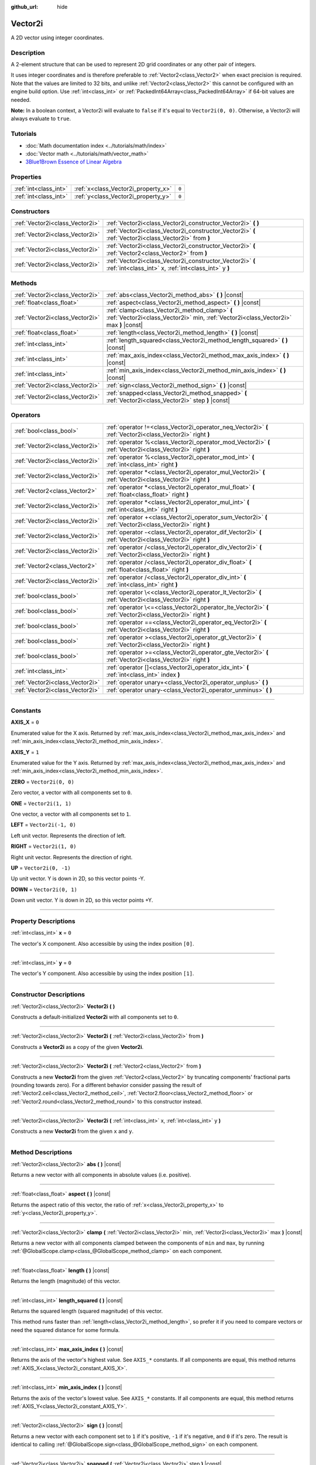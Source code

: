 :github_url: hide

.. DO NOT EDIT THIS FILE!!!
.. Generated automatically from Godot engine sources.
.. Generator: https://github.com/godotengine/godot/tree/4.0/doc/tools/make_rst.py.
.. XML source: https://github.com/godotengine/godot/tree/4.0/doc/classes/Vector2i.xml.

.. _class_Vector2i:

Vector2i
========

A 2D vector using integer coordinates.

.. rst-class:: classref-introduction-group

Description
-----------

A 2-element structure that can be used to represent 2D grid coordinates or any other pair of integers.

It uses integer coordinates and is therefore preferable to :ref:`Vector2<class_Vector2>` when exact precision is required. Note that the values are limited to 32 bits, and unlike :ref:`Vector2<class_Vector2>` this cannot be configured with an engine build option. Use :ref:`int<class_int>` or :ref:`PackedInt64Array<class_PackedInt64Array>` if 64-bit values are needed.

\ **Note:** In a boolean context, a Vector2i will evaluate to ``false`` if it's equal to ``Vector2i(0, 0)``. Otherwise, a Vector2i will always evaluate to ``true``.

.. rst-class:: classref-introduction-group

Tutorials
---------

- :doc:`Math documentation index <../tutorials/math/index>`

- :doc:`Vector math <../tutorials/math/vector_math>`

- `3Blue1Brown Essence of Linear Algebra <https://www.youtube.com/playlist?list=PLZHQObOWTQDPD3MizzM2xVFitgF8hE_ab>`__

.. rst-class:: classref-reftable-group

Properties
----------

.. table::
   :widths: auto

   +-----------------------+-------------------------------------+-------+
   | :ref:`int<class_int>` | :ref:`x<class_Vector2i_property_x>` | ``0`` |
   +-----------------------+-------------------------------------+-------+
   | :ref:`int<class_int>` | :ref:`y<class_Vector2i_property_y>` | ``0`` |
   +-----------------------+-------------------------------------+-------+

.. rst-class:: classref-reftable-group

Constructors
------------

.. table::
   :widths: auto

   +---------------------------------+-------------------------------------------------------------------------------------------------------------------+
   | :ref:`Vector2i<class_Vector2i>` | :ref:`Vector2i<class_Vector2i_constructor_Vector2i>` **(** **)**                                                  |
   +---------------------------------+-------------------------------------------------------------------------------------------------------------------+
   | :ref:`Vector2i<class_Vector2i>` | :ref:`Vector2i<class_Vector2i_constructor_Vector2i>` **(** :ref:`Vector2i<class_Vector2i>` from **)**             |
   +---------------------------------+-------------------------------------------------------------------------------------------------------------------+
   | :ref:`Vector2i<class_Vector2i>` | :ref:`Vector2i<class_Vector2i_constructor_Vector2i>` **(** :ref:`Vector2<class_Vector2>` from **)**               |
   +---------------------------------+-------------------------------------------------------------------------------------------------------------------+
   | :ref:`Vector2i<class_Vector2i>` | :ref:`Vector2i<class_Vector2i_constructor_Vector2i>` **(** :ref:`int<class_int>` x, :ref:`int<class_int>` y **)** |
   +---------------------------------+-------------------------------------------------------------------------------------------------------------------+

.. rst-class:: classref-reftable-group

Methods
-------

.. table::
   :widths: auto

   +---------------------------------+----------------------------------------------------------------------------------------------------------------------------------------+
   | :ref:`Vector2i<class_Vector2i>` | :ref:`abs<class_Vector2i_method_abs>` **(** **)** |const|                                                                              |
   +---------------------------------+----------------------------------------------------------------------------------------------------------------------------------------+
   | :ref:`float<class_float>`       | :ref:`aspect<class_Vector2i_method_aspect>` **(** **)** |const|                                                                        |
   +---------------------------------+----------------------------------------------------------------------------------------------------------------------------------------+
   | :ref:`Vector2i<class_Vector2i>` | :ref:`clamp<class_Vector2i_method_clamp>` **(** :ref:`Vector2i<class_Vector2i>` min, :ref:`Vector2i<class_Vector2i>` max **)** |const| |
   +---------------------------------+----------------------------------------------------------------------------------------------------------------------------------------+
   | :ref:`float<class_float>`       | :ref:`length<class_Vector2i_method_length>` **(** **)** |const|                                                                        |
   +---------------------------------+----------------------------------------------------------------------------------------------------------------------------------------+
   | :ref:`int<class_int>`           | :ref:`length_squared<class_Vector2i_method_length_squared>` **(** **)** |const|                                                        |
   +---------------------------------+----------------------------------------------------------------------------------------------------------------------------------------+
   | :ref:`int<class_int>`           | :ref:`max_axis_index<class_Vector2i_method_max_axis_index>` **(** **)** |const|                                                        |
   +---------------------------------+----------------------------------------------------------------------------------------------------------------------------------------+
   | :ref:`int<class_int>`           | :ref:`min_axis_index<class_Vector2i_method_min_axis_index>` **(** **)** |const|                                                        |
   +---------------------------------+----------------------------------------------------------------------------------------------------------------------------------------+
   | :ref:`Vector2i<class_Vector2i>` | :ref:`sign<class_Vector2i_method_sign>` **(** **)** |const|                                                                            |
   +---------------------------------+----------------------------------------------------------------------------------------------------------------------------------------+
   | :ref:`Vector2i<class_Vector2i>` | :ref:`snapped<class_Vector2i_method_snapped>` **(** :ref:`Vector2i<class_Vector2i>` step **)** |const|                                 |
   +---------------------------------+----------------------------------------------------------------------------------------------------------------------------------------+

.. rst-class:: classref-reftable-group

Operators
---------

.. table::
   :widths: auto

   +---------------------------------+-------------------------------------------------------------------------------------------------------------+
   | :ref:`bool<class_bool>`         | :ref:`operator !=<class_Vector2i_operator_neq_Vector2i>` **(** :ref:`Vector2i<class_Vector2i>` right **)**  |
   +---------------------------------+-------------------------------------------------------------------------------------------------------------+
   | :ref:`Vector2i<class_Vector2i>` | :ref:`operator %<class_Vector2i_operator_mod_Vector2i>` **(** :ref:`Vector2i<class_Vector2i>` right **)**   |
   +---------------------------------+-------------------------------------------------------------------------------------------------------------+
   | :ref:`Vector2i<class_Vector2i>` | :ref:`operator %<class_Vector2i_operator_mod_int>` **(** :ref:`int<class_int>` right **)**                  |
   +---------------------------------+-------------------------------------------------------------------------------------------------------------+
   | :ref:`Vector2i<class_Vector2i>` | :ref:`operator *<class_Vector2i_operator_mul_Vector2i>` **(** :ref:`Vector2i<class_Vector2i>` right **)**   |
   +---------------------------------+-------------------------------------------------------------------------------------------------------------+
   | :ref:`Vector2<class_Vector2>`   | :ref:`operator *<class_Vector2i_operator_mul_float>` **(** :ref:`float<class_float>` right **)**            |
   +---------------------------------+-------------------------------------------------------------------------------------------------------------+
   | :ref:`Vector2i<class_Vector2i>` | :ref:`operator *<class_Vector2i_operator_mul_int>` **(** :ref:`int<class_int>` right **)**                  |
   +---------------------------------+-------------------------------------------------------------------------------------------------------------+
   | :ref:`Vector2i<class_Vector2i>` | :ref:`operator +<class_Vector2i_operator_sum_Vector2i>` **(** :ref:`Vector2i<class_Vector2i>` right **)**   |
   +---------------------------------+-------------------------------------------------------------------------------------------------------------+
   | :ref:`Vector2i<class_Vector2i>` | :ref:`operator -<class_Vector2i_operator_dif_Vector2i>` **(** :ref:`Vector2i<class_Vector2i>` right **)**   |
   +---------------------------------+-------------------------------------------------------------------------------------------------------------+
   | :ref:`Vector2i<class_Vector2i>` | :ref:`operator /<class_Vector2i_operator_div_Vector2i>` **(** :ref:`Vector2i<class_Vector2i>` right **)**   |
   +---------------------------------+-------------------------------------------------------------------------------------------------------------+
   | :ref:`Vector2<class_Vector2>`   | :ref:`operator /<class_Vector2i_operator_div_float>` **(** :ref:`float<class_float>` right **)**            |
   +---------------------------------+-------------------------------------------------------------------------------------------------------------+
   | :ref:`Vector2i<class_Vector2i>` | :ref:`operator /<class_Vector2i_operator_div_int>` **(** :ref:`int<class_int>` right **)**                  |
   +---------------------------------+-------------------------------------------------------------------------------------------------------------+
   | :ref:`bool<class_bool>`         | :ref:`operator \<<class_Vector2i_operator_lt_Vector2i>` **(** :ref:`Vector2i<class_Vector2i>` right **)**   |
   +---------------------------------+-------------------------------------------------------------------------------------------------------------+
   | :ref:`bool<class_bool>`         | :ref:`operator \<=<class_Vector2i_operator_lte_Vector2i>` **(** :ref:`Vector2i<class_Vector2i>` right **)** |
   +---------------------------------+-------------------------------------------------------------------------------------------------------------+
   | :ref:`bool<class_bool>`         | :ref:`operator ==<class_Vector2i_operator_eq_Vector2i>` **(** :ref:`Vector2i<class_Vector2i>` right **)**   |
   +---------------------------------+-------------------------------------------------------------------------------------------------------------+
   | :ref:`bool<class_bool>`         | :ref:`operator ><class_Vector2i_operator_gt_Vector2i>` **(** :ref:`Vector2i<class_Vector2i>` right **)**    |
   +---------------------------------+-------------------------------------------------------------------------------------------------------------+
   | :ref:`bool<class_bool>`         | :ref:`operator >=<class_Vector2i_operator_gte_Vector2i>` **(** :ref:`Vector2i<class_Vector2i>` right **)**  |
   +---------------------------------+-------------------------------------------------------------------------------------------------------------+
   | :ref:`int<class_int>`           | :ref:`operator []<class_Vector2i_operator_idx_int>` **(** :ref:`int<class_int>` index **)**                 |
   +---------------------------------+-------------------------------------------------------------------------------------------------------------+
   | :ref:`Vector2i<class_Vector2i>` | :ref:`operator unary+<class_Vector2i_operator_unplus>` **(** **)**                                          |
   +---------------------------------+-------------------------------------------------------------------------------------------------------------+
   | :ref:`Vector2i<class_Vector2i>` | :ref:`operator unary-<class_Vector2i_operator_unminus>` **(** **)**                                         |
   +---------------------------------+-------------------------------------------------------------------------------------------------------------+

.. rst-class:: classref-section-separator

----

.. rst-class:: classref-descriptions-group

Constants
---------

.. _class_Vector2i_constant_AXIS_X:

.. rst-class:: classref-constant

**AXIS_X** = ``0``

Enumerated value for the X axis. Returned by :ref:`max_axis_index<class_Vector2i_method_max_axis_index>` and :ref:`min_axis_index<class_Vector2i_method_min_axis_index>`.

.. _class_Vector2i_constant_AXIS_Y:

.. rst-class:: classref-constant

**AXIS_Y** = ``1``

Enumerated value for the Y axis. Returned by :ref:`max_axis_index<class_Vector2i_method_max_axis_index>` and :ref:`min_axis_index<class_Vector2i_method_min_axis_index>`.

.. _class_Vector2i_constant_ZERO:

.. rst-class:: classref-constant

**ZERO** = ``Vector2i(0, 0)``

Zero vector, a vector with all components set to ``0``.

.. _class_Vector2i_constant_ONE:

.. rst-class:: classref-constant

**ONE** = ``Vector2i(1, 1)``

One vector, a vector with all components set to ``1``.

.. _class_Vector2i_constant_LEFT:

.. rst-class:: classref-constant

**LEFT** = ``Vector2i(-1, 0)``

Left unit vector. Represents the direction of left.

.. _class_Vector2i_constant_RIGHT:

.. rst-class:: classref-constant

**RIGHT** = ``Vector2i(1, 0)``

Right unit vector. Represents the direction of right.

.. _class_Vector2i_constant_UP:

.. rst-class:: classref-constant

**UP** = ``Vector2i(0, -1)``

Up unit vector. Y is down in 2D, so this vector points -Y.

.. _class_Vector2i_constant_DOWN:

.. rst-class:: classref-constant

**DOWN** = ``Vector2i(0, 1)``

Down unit vector. Y is down in 2D, so this vector points +Y.

.. rst-class:: classref-section-separator

----

.. rst-class:: classref-descriptions-group

Property Descriptions
---------------------

.. _class_Vector2i_property_x:

.. rst-class:: classref-property

:ref:`int<class_int>` **x** = ``0``

The vector's X component. Also accessible by using the index position ``[0]``.

.. rst-class:: classref-item-separator

----

.. _class_Vector2i_property_y:

.. rst-class:: classref-property

:ref:`int<class_int>` **y** = ``0``

The vector's Y component. Also accessible by using the index position ``[1]``.

.. rst-class:: classref-section-separator

----

.. rst-class:: classref-descriptions-group

Constructor Descriptions
------------------------

.. _class_Vector2i_constructor_Vector2i:

.. rst-class:: classref-constructor

:ref:`Vector2i<class_Vector2i>` **Vector2i** **(** **)**

Constructs a default-initialized **Vector2i** with all components set to ``0``.

.. rst-class:: classref-item-separator

----

.. rst-class:: classref-constructor

:ref:`Vector2i<class_Vector2i>` **Vector2i** **(** :ref:`Vector2i<class_Vector2i>` from **)**

Constructs a **Vector2i** as a copy of the given **Vector2i**.

.. rst-class:: classref-item-separator

----

.. rst-class:: classref-constructor

:ref:`Vector2i<class_Vector2i>` **Vector2i** **(** :ref:`Vector2<class_Vector2>` from **)**

Constructs a new **Vector2i** from the given :ref:`Vector2<class_Vector2>` by truncating components' fractional parts (rounding towards zero). For a different behavior consider passing the result of :ref:`Vector2.ceil<class_Vector2_method_ceil>`, :ref:`Vector2.floor<class_Vector2_method_floor>` or :ref:`Vector2.round<class_Vector2_method_round>` to this constructor instead.

.. rst-class:: classref-item-separator

----

.. rst-class:: classref-constructor

:ref:`Vector2i<class_Vector2i>` **Vector2i** **(** :ref:`int<class_int>` x, :ref:`int<class_int>` y **)**

Constructs a new **Vector2i** from the given ``x`` and ``y``.

.. rst-class:: classref-section-separator

----

.. rst-class:: classref-descriptions-group

Method Descriptions
-------------------

.. _class_Vector2i_method_abs:

.. rst-class:: classref-method

:ref:`Vector2i<class_Vector2i>` **abs** **(** **)** |const|

Returns a new vector with all components in absolute values (i.e. positive).

.. rst-class:: classref-item-separator

----

.. _class_Vector2i_method_aspect:

.. rst-class:: classref-method

:ref:`float<class_float>` **aspect** **(** **)** |const|

Returns the aspect ratio of this vector, the ratio of :ref:`x<class_Vector2i_property_x>` to :ref:`y<class_Vector2i_property_y>`.

.. rst-class:: classref-item-separator

----

.. _class_Vector2i_method_clamp:

.. rst-class:: classref-method

:ref:`Vector2i<class_Vector2i>` **clamp** **(** :ref:`Vector2i<class_Vector2i>` min, :ref:`Vector2i<class_Vector2i>` max **)** |const|

Returns a new vector with all components clamped between the components of ``min`` and ``max``, by running :ref:`@GlobalScope.clamp<class_@GlobalScope_method_clamp>` on each component.

.. rst-class:: classref-item-separator

----

.. _class_Vector2i_method_length:

.. rst-class:: classref-method

:ref:`float<class_float>` **length** **(** **)** |const|

Returns the length (magnitude) of this vector.

.. rst-class:: classref-item-separator

----

.. _class_Vector2i_method_length_squared:

.. rst-class:: classref-method

:ref:`int<class_int>` **length_squared** **(** **)** |const|

Returns the squared length (squared magnitude) of this vector.

This method runs faster than :ref:`length<class_Vector2i_method_length>`, so prefer it if you need to compare vectors or need the squared distance for some formula.

.. rst-class:: classref-item-separator

----

.. _class_Vector2i_method_max_axis_index:

.. rst-class:: classref-method

:ref:`int<class_int>` **max_axis_index** **(** **)** |const|

Returns the axis of the vector's highest value. See ``AXIS_*`` constants. If all components are equal, this method returns :ref:`AXIS_X<class_Vector2i_constant_AXIS_X>`.

.. rst-class:: classref-item-separator

----

.. _class_Vector2i_method_min_axis_index:

.. rst-class:: classref-method

:ref:`int<class_int>` **min_axis_index** **(** **)** |const|

Returns the axis of the vector's lowest value. See ``AXIS_*`` constants. If all components are equal, this method returns :ref:`AXIS_Y<class_Vector2i_constant_AXIS_Y>`.

.. rst-class:: classref-item-separator

----

.. _class_Vector2i_method_sign:

.. rst-class:: classref-method

:ref:`Vector2i<class_Vector2i>` **sign** **(** **)** |const|

Returns a new vector with each component set to ``1`` if it's positive, ``-1`` if it's negative, and ``0`` if it's zero. The result is identical to calling :ref:`@GlobalScope.sign<class_@GlobalScope_method_sign>` on each component.

.. rst-class:: classref-item-separator

----

.. _class_Vector2i_method_snapped:

.. rst-class:: classref-method

:ref:`Vector2i<class_Vector2i>` **snapped** **(** :ref:`Vector2i<class_Vector2i>` step **)** |const|

Returns a new vector with each component snapped to the closest multiple of the corresponding component in ``step``.

.. rst-class:: classref-section-separator

----

.. rst-class:: classref-descriptions-group

Operator Descriptions
---------------------

.. _class_Vector2i_operator_neq_Vector2i:

.. rst-class:: classref-operator

:ref:`bool<class_bool>` **operator !=** **(** :ref:`Vector2i<class_Vector2i>` right **)**

Returns ``true`` if the vectors are not equal.

.. rst-class:: classref-item-separator

----

.. _class_Vector2i_operator_mod_Vector2i:

.. rst-class:: classref-operator

:ref:`Vector2i<class_Vector2i>` **operator %** **(** :ref:`Vector2i<class_Vector2i>` right **)**

Gets the remainder of each component of the **Vector2i** with the components of the given **Vector2i**. This operation uses truncated division, which is often not desired as it does not work well with negative numbers. Consider using :ref:`@GlobalScope.posmod<class_@GlobalScope_method_posmod>` instead if you want to handle negative numbers.

::

    print(Vector2i(10, -20) % Vector2i(7, 8)) # Prints "(3, -4)"

.. rst-class:: classref-item-separator

----

.. _class_Vector2i_operator_mod_int:

.. rst-class:: classref-operator

:ref:`Vector2i<class_Vector2i>` **operator %** **(** :ref:`int<class_int>` right **)**

Gets the remainder of each component of the **Vector2i** with the given :ref:`int<class_int>`. This operation uses truncated division, which is often not desired as it does not work well with negative numbers. Consider using :ref:`@GlobalScope.posmod<class_@GlobalScope_method_posmod>` instead if you want to handle negative numbers.

::

    print(Vector2i(10, -20) % 7) # Prints "(3, -6)"

.. rst-class:: classref-item-separator

----

.. _class_Vector2i_operator_mul_Vector2i:

.. rst-class:: classref-operator

:ref:`Vector2i<class_Vector2i>` **operator *** **(** :ref:`Vector2i<class_Vector2i>` right **)**

Multiplies each component of the **Vector2i** by the components of the given **Vector2i**.

::

    print(Vector2i(10, 20) * Vector2i(3, 4)) # Prints "(30, 80)"

.. rst-class:: classref-item-separator

----

.. _class_Vector2i_operator_mul_float:

.. rst-class:: classref-operator

:ref:`Vector2<class_Vector2>` **operator *** **(** :ref:`float<class_float>` right **)**

Multiplies each component of the **Vector2i** by the given :ref:`float<class_float>`. Returns a :ref:`Vector2<class_Vector2>`.

::

    print(Vector2i(10, 15) * 0.9) # Prints "(9, 13.5)"

.. rst-class:: classref-item-separator

----

.. _class_Vector2i_operator_mul_int:

.. rst-class:: classref-operator

:ref:`Vector2i<class_Vector2i>` **operator *** **(** :ref:`int<class_int>` right **)**

Multiplies each component of the **Vector2i** by the given :ref:`int<class_int>`.

.. rst-class:: classref-item-separator

----

.. _class_Vector2i_operator_sum_Vector2i:

.. rst-class:: classref-operator

:ref:`Vector2i<class_Vector2i>` **operator +** **(** :ref:`Vector2i<class_Vector2i>` right **)**

Adds each component of the **Vector2i** by the components of the given **Vector2i**.

::

    print(Vector2i(10, 20) + Vector2i(3, 4)) # Prints "(13, 24)"

.. rst-class:: classref-item-separator

----

.. _class_Vector2i_operator_dif_Vector2i:

.. rst-class:: classref-operator

:ref:`Vector2i<class_Vector2i>` **operator -** **(** :ref:`Vector2i<class_Vector2i>` right **)**

Subtracts each component of the **Vector2i** by the components of the given **Vector2i**.

::

    print(Vector2i(10, 20) - Vector2i(3, 4)) # Prints "(7, 16)"

.. rst-class:: classref-item-separator

----

.. _class_Vector2i_operator_div_Vector2i:

.. rst-class:: classref-operator

:ref:`Vector2i<class_Vector2i>` **operator /** **(** :ref:`Vector2i<class_Vector2i>` right **)**

Divides each component of the **Vector2i** by the components of the given **Vector2i**.

::

    print(Vector2i(10, 20) / Vector2i(2, 5)) # Prints "(5, 4)"

.. rst-class:: classref-item-separator

----

.. _class_Vector2i_operator_div_float:

.. rst-class:: classref-operator

:ref:`Vector2<class_Vector2>` **operator /** **(** :ref:`float<class_float>` right **)**

Divides each component of the **Vector2i** by the given :ref:`float<class_float>`. Returns a :ref:`Vector2<class_Vector2>`.

::

    print(Vector2i(10, 20) / 2.9) # Prints "(5, 10)"

.. rst-class:: classref-item-separator

----

.. _class_Vector2i_operator_div_int:

.. rst-class:: classref-operator

:ref:`Vector2i<class_Vector2i>` **operator /** **(** :ref:`int<class_int>` right **)**

Divides each component of the **Vector2i** by the given :ref:`int<class_int>`.

.. rst-class:: classref-item-separator

----

.. _class_Vector2i_operator_lt_Vector2i:

.. rst-class:: classref-operator

:ref:`bool<class_bool>` **operator <** **(** :ref:`Vector2i<class_Vector2i>` right **)**

Compares two **Vector2i** vectors by first checking if the X value of the left vector is less than the X value of the ``right`` vector. If the X values are exactly equal, then it repeats this check with the Y values of the two vectors. This operator is useful for sorting vectors.

.. rst-class:: classref-item-separator

----

.. _class_Vector2i_operator_lte_Vector2i:

.. rst-class:: classref-operator

:ref:`bool<class_bool>` **operator <=** **(** :ref:`Vector2i<class_Vector2i>` right **)**

Compares two **Vector2i** vectors by first checking if the X value of the left vector is less than or equal to the X value of the ``right`` vector. If the X values are exactly equal, then it repeats this check with the Y values of the two vectors. This operator is useful for sorting vectors.

.. rst-class:: classref-item-separator

----

.. _class_Vector2i_operator_eq_Vector2i:

.. rst-class:: classref-operator

:ref:`bool<class_bool>` **operator ==** **(** :ref:`Vector2i<class_Vector2i>` right **)**

Returns ``true`` if the vectors are equal.

.. rst-class:: classref-item-separator

----

.. _class_Vector2i_operator_gt_Vector2i:

.. rst-class:: classref-operator

:ref:`bool<class_bool>` **operator >** **(** :ref:`Vector2i<class_Vector2i>` right **)**

Compares two **Vector2i** vectors by first checking if the X value of the left vector is greater than the X value of the ``right`` vector. If the X values are exactly equal, then it repeats this check with the Y values of the two vectors. This operator is useful for sorting vectors.

.. rst-class:: classref-item-separator

----

.. _class_Vector2i_operator_gte_Vector2i:

.. rst-class:: classref-operator

:ref:`bool<class_bool>` **operator >=** **(** :ref:`Vector2i<class_Vector2i>` right **)**

Compares two **Vector2i** vectors by first checking if the X value of the left vector is greater than or equal to the X value of the ``right`` vector. If the X values are exactly equal, then it repeats this check with the Y values of the two vectors. This operator is useful for sorting vectors.

.. rst-class:: classref-item-separator

----

.. _class_Vector2i_operator_idx_int:

.. rst-class:: classref-operator

:ref:`int<class_int>` **operator []** **(** :ref:`int<class_int>` index **)**

Access vector components using their ``index``. ``v[0]`` is equivalent to ``v.x``, and ``v[1]`` is equivalent to ``v.y``.

.. rst-class:: classref-item-separator

----

.. _class_Vector2i_operator_unplus:

.. rst-class:: classref-operator

:ref:`Vector2i<class_Vector2i>` **operator unary+** **(** **)**

Returns the same value as if the ``+`` was not there. Unary ``+`` does nothing, but sometimes it can make your code more readable.

.. rst-class:: classref-item-separator

----

.. _class_Vector2i_operator_unminus:

.. rst-class:: classref-operator

:ref:`Vector2i<class_Vector2i>` **operator unary-** **(** **)**

Returns the negative value of the **Vector2i**. This is the same as writing ``Vector2i(-v.x, -v.y)``. This operation flips the direction of the vector while keeping the same magnitude.

.. |virtual| replace:: :abbr:`virtual (This method should typically be overridden by the user to have any effect.)`
.. |const| replace:: :abbr:`const (This method has no side effects. It doesn't modify any of the instance's member variables.)`
.. |vararg| replace:: :abbr:`vararg (This method accepts any number of arguments after the ones described here.)`
.. |constructor| replace:: :abbr:`constructor (This method is used to construct a type.)`
.. |static| replace:: :abbr:`static (This method doesn't need an instance to be called, so it can be called directly using the class name.)`
.. |operator| replace:: :abbr:`operator (This method describes a valid operator to use with this type as left-hand operand.)`

